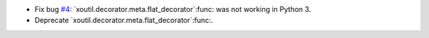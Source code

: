 - Fix bug `#4`_: `xoutil.decorator.meta.flat_decorator`:func: was not
  working in Python 3.

- Deprecate `xoutil.decorator.meta.flat_decorator`:func:.

.. _#4:  https://gitlab.merchise.org/merchise/xoutil/issues/4
